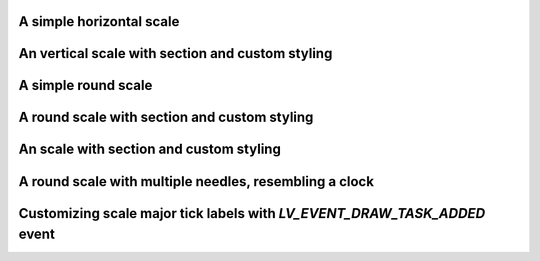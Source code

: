 A simple horizontal scale
"""""""""""""""""""""""""

.. lv_example:: widgets/scale/lv_example_scale_1
  :language: c

An vertical scale with section and custom styling
"""""""""""""""""""""""""""""""""""""""""""""""""

.. lv_example:: widgets/scale/lv_example_scale_2
  :language: c

A simple round scale
""""""""""""""""""""

.. lv_example:: widgets/scale/lv_example_scale_3
  :language: c

A round scale with section and custom styling
"""""""""""""""""""""""""""""""""""""""""""""

.. lv_example:: widgets/scale/lv_example_scale_4
  :language: c

An scale with section and custom styling
""""""""""""""""""""""""""""""""""""""""

.. lv_example:: widgets/scale/lv_example_scale_5
  :language: c

A round scale with multiple needles, resembling a clock
"""""""""""""""""""""""""""""""""""""""""""""""""""""""

.. lv_example:: widgets/scale/lv_example_scale_6
  :language: c

Customizing scale major tick labels with `LV_EVENT_DRAW_TASK_ADDED` event
"""""""""""""""""""""""""""""""""""""""""""""""""""""""

.. lv_example:: widgets/scale/lv_example_scale_7
  :language: c

